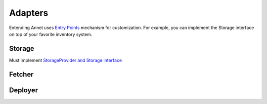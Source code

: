 Adapters
==========================

Extending
Annet uses `Entry Points <https://setuptools.pypa.io/en/latest/userguide/entry_point.html>`_ mechanism for customization.
For example, you can implement the Storage interface on top of your favorite inventory system.

Storage
----------------------

Must implement  `StorageProvider and Storage interface <https://github.com/annetutil/annet/blob/aa2e989d0221d744fa2f496f06f2962e0f7f424e/annet/storage.py#L35>`_

Fetcher
----------------------

Deployer
----------------------

